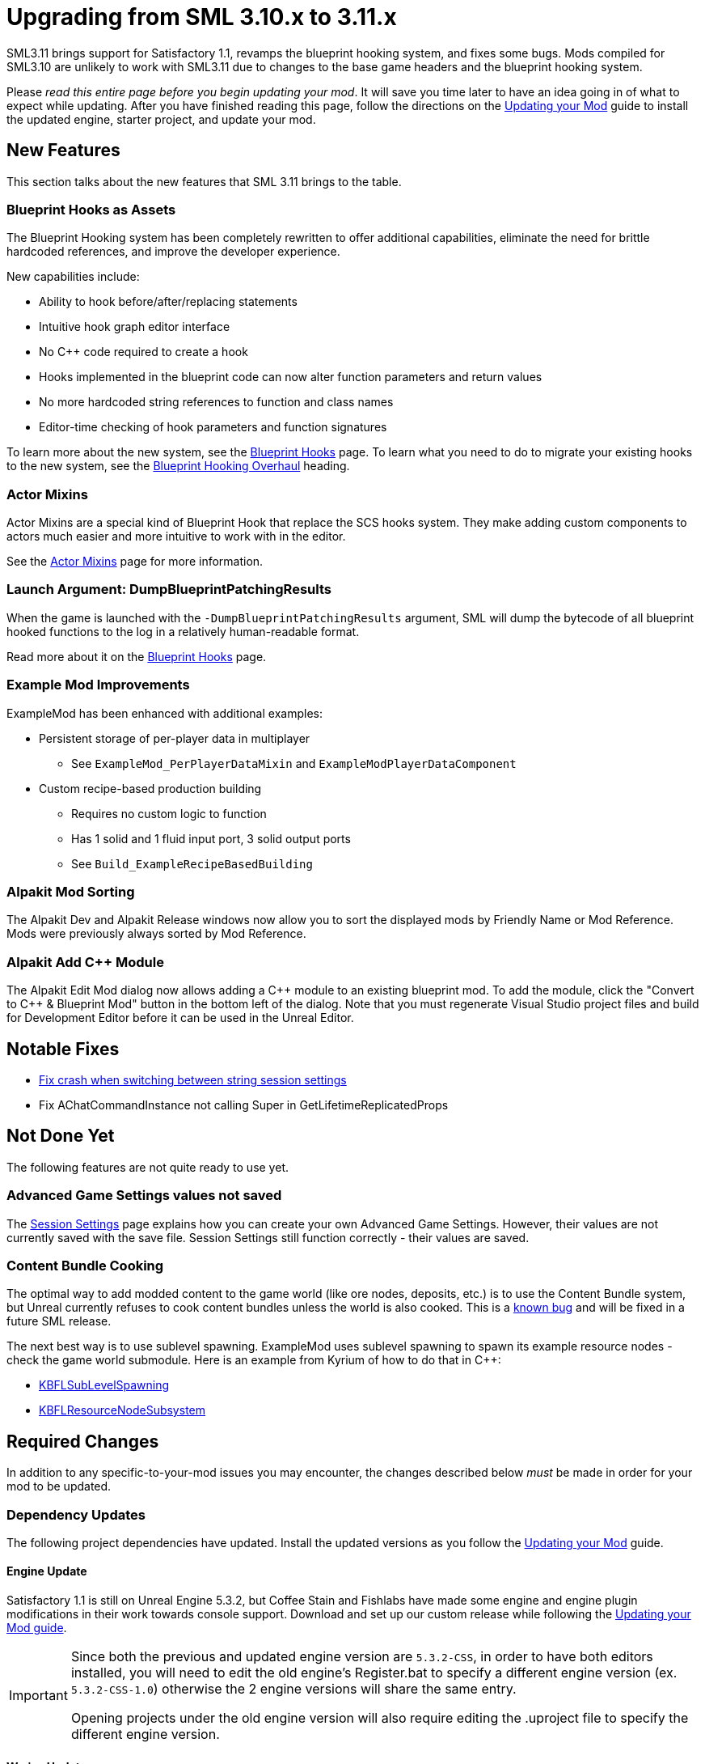 = Upgrading from SML 3.10.x to 3.11.x

SML3.11 brings support for Satisfactory 1.1,
revamps the blueprint hooking system,
and fixes some bugs.
Mods compiled for SML3.10 are unlikely to work with SML3.11 due to changes to the base game headers and the blueprint hooking system.

Please _read this entire page before you begin updating your mod_.
It will save you time later to have an idea going in of what to expect while updating.
After you have finished reading this page,
follow the directions on the
xref:Development/UpdatingToNewVersions.adoc[Updating your Mod]
guide to install the updated engine, starter project, and update your mod.

== New Features

This section talks about the new features that SML 3.11 brings to the table.

=== Blueprint Hooks as Assets

The Blueprint Hooking system has been completely rewritten to offer additional capabilities,
eliminate the need for brittle hardcoded references,
and improve the developer experience.

New capabilities include:

- Ability to hook before/after/replacing statements
- Intuitive hook graph editor interface
- No {cpp} code required to create a hook
- Hooks implemented in the blueprint code can now alter function parameters and return values
- No more hardcoded string references to function and class names
- Editor-time checking of hook parameters and function signatures

To learn more about the new system,
see the xref:Development/ModLoader/BlueprintHooks.adoc[Blueprint Hooks] page.
To learn what you need to do to migrate your existing hooks to the new system, see the
link:#BlueprintHookingOverhaul[Blueprint Hooking Overhaul] heading.

=== Actor Mixins

Actor Mixins are a special kind of Blueprint Hook that replace the SCS hooks system.
They make adding custom components to actors much easier and more intuitive to work with in the editor.

See the xref:Development/ModLoader/ActorMixins.adoc[Actor Mixins] page for more information.

=== Launch Argument: DumpBlueprintPatchingResults

When the game is launched with the `-DumpBlueprintPatchingResults` argument,
SML will dump the bytecode of all blueprint hooked functions to the log in a relatively human-readable format.

Read more about it on the xref:Development/ModLoader/BlueprintHooks.adoc#ViewingBlueprintFunctionImplementations[Blueprint Hooks] page.

=== Example Mod Improvements

ExampleMod has been enhanced with additional examples:

* Persistent storage of per-player data in multiplayer
** See `ExampleMod_PerPlayerDataMixin` and `ExampleModPlayerDataComponent`
* Custom recipe-based production building
** Requires no custom logic to function
** Has 1 solid and 1 fluid input port, 3 solid output ports
** See `Build_ExampleRecipeBasedBuilding`

=== Alpakit Mod Sorting

The Alpakit Dev and Alpakit Release windows now allow you to sort the displayed mods by Friendly Name or Mod Reference.
Mods were previously always sorted by Mod Reference.

=== Alpakit Add {cpp} Module

The Alpakit Edit Mod dialog now allows adding a {cpp} module to an existing blueprint mod.
To add the module, click the "Convert to C++ & Blueprint Mod" button in the bottom left of the dialog.
Note that you must regenerate Visual Studio project files and build for Development Editor before it can be used in the Unreal Editor.

== Notable Fixes

- link:https://github.com/satisfactorymodding/SatisfactoryModLoader/pull/357[Fix crash when switching between string session settings]
- Fix AChatCommandInstance not calling Super in GetLifetimeReplicatedProps

== Not Done Yet

The following features are not quite ready to use yet.

=== Advanced Game Settings values not saved

The xref:Development/ModLoader/SessionSettings.adoc[Session Settings] page
explains how you can create your own Advanced Game Settings.
However, their values are not currently saved with the save file.
Session Settings still function correctly - their values are saved.

=== Content Bundle Cooking

The optimal way to add modded content to the game world (like ore nodes, deposits, etc.)
is to use the Content Bundle system,
but Unreal currently refuses to cook content bundles unless the world is also cooked.
This is a https://github.com/satisfactorymodding/SatisfactoryModLoader/issues/155[known bug]
and will be fixed in a future SML release.

The next best way is to use sublevel spawning.
ExampleMod uses sublevel spawning to spawn its example resource nodes - check the game world submodule.
Here is an example from Kyrium of how to do that in {cpp}:

* https://github.com/Satisfactory-KMods/KBFL/blob/d21381de3621d25f063ecfbf24b5d35533da4357/Source/KBFL/Private/Subsystems/ResourceNodes/KBFLSubLevelSpawning.cpp#L41[KBFLSubLevelSpawning]
* https://github.com/Satisfactory-KMods/KBFL/blob/d21381de3621d25f063ecfbf24b5d35533da4357/Source/KBFL/Private/Subsystems/KBFLResourceNodeSubsystem.cpp#L67[KBFLResourceNodeSubsystem]

== Required Changes

In addition to any specific-to-your-mod issues you may encounter,
the changes described below _must_ be made in order for your mod to be updated.

=== Dependency Updates

The following project dependencies have updated.
Install the updated versions as you follow the xref:Development/UpdatingToNewVersions.adoc[Updating your Mod] guide.

==== Engine Update

Satisfactory 1.1 is still on Unreal Engine 5.3.2,
but Coffee Stain and Fishlabs have made some engine and engine plugin modifications
in their work towards console support.
Download and set up our custom release while following the
xref:Development/UpdatingToNewVersions.adoc[Updating your Mod guide].

[IMPORTANT]
====
Since both the previous and updated engine version are `5.3.2-CSS`, in order to have both editors installed,
you will need to edit the old engine's Register.bat to specify a different engine version (ex. `5.3.2-CSS-1.0`)
otherwise the 2 engine versions will share the same entry.

Opening projects under the old engine version will also require editing the .uproject file to specify the different engine version.
====

==== Wwise Update

CSS has also updated to a newer version of Wwise.
The xref:Development/BeginnersGuide/dependencies.adoc#_wwise[Dependencies page Wwise instructions]
lists the new Wwise version and guides you through integrating it into your project as you follow the
xref:Development/UpdatingToNewVersions.adoc[Updating your Mod guide].

=== Generate Wwise Sound Banks

If you see the "GeneratedSoundBanks folder does not seem to be set. Would you like to open the settings window to set it?" message, use the Wwise editor to
xref:Development/BeginnersGuide/project_setup.adoc#Wwise_GenerateBanks[manually generate sound banks once],
You should not need to do this again unless you create a new Wwise project or use Wwise systems in your mod.

== Additional Changes

You might not be affected by these changes,
but we'd like to draw extra attention to them.

=== CppStandard20

If one of your mods uses {cpp} and you haven't already added `CppStandard = CppStandardVersion.Cpp20;` to its `Build.cs` file,
this update will likely require you to do so.
See the Alpakit template in `Mods\Alpakit\Templates\CPPAndBlueprintBlank` for an example.

=== FChatMessageStruct Changes

The base-game FChatMessageStruct has changed in the following ways:

- Now uses FText field `MessageText` instead of FString field `Message`.
- Now uses field `MessageSenderColor` instead of `CachedColor`.

[id="BlueprintHookingOverhaul"]
== Blueprint Hooking Overhaul

=== {cpp} Blueprint Function Hooking Removal

The previous FBlueprintHookManager system (`FBlueprintHookManager::HookBlueprintFunction`) has been replaced with the new Blueprint Hook system.
The old system cannot coexist with the new system, so you must migrate as part of this update.

Because the {cpp} side is unaware of the structure of assets defined on the blueprint side,
{cpp}-implemented blueprint hooks were always in a messy and brittle state
of requiring lots of reflection and hardcoded assumptions to work.
The only way to mitigate this brittleness was to have the hook call a blueprint-implemented function.

The new system removes the middleman by having blueprint hooks defined and implemented on the asset side,
giving them full knowledge of asset structure.
It can also do matching instead of just specifying an instruction index, and can insert the hook before/after/replacing the existing statement.

See xref:Development/Migration/BpHookMigrationGuide.adoc[Blueprint Hook Migration Guide]

=== Bind on BPFunction Node Removal

The Bind on BPFunction node offered by the old hooking system has been removed.

The old system was exceedingly limited in that you could never get function parameters or influence return values
- you only had access to the object instance calling the function.
The new system allows you to get the function parameters and modify the function behavior like was already possible with hooks implemented in {cpp} in the old system.

Instead of a Bind on BPFunction node, move the event and hook definition to a Blueprint Hook asset.
This process is covered in the xref:Development/Migration/BpHookMigrationGuide.adoc[Blueprint Hook Migration Guide].

=== Widget Blueprint Hooks: Inline Widget Template Removal

This feature was removed due to bugs in the editor causing the template configuration system to not appear under many circumstances.
You may have not even known it existed as a result.

Instead of the inline template, make one-off widgets that contain the widget you wanted to customize, using that extra 'layer of widget' to set the template options.

=== Simple Construction Script Hook Removal

Simple Construction Script Hooks have been removed in favor of the new Actor Mixins system.

The data used to set up existing SCS hooks is still visible in the editor,
but the SCS hooks themselves are not functional,
and the creation of new SCS hooks is disabled.

For more info, see the xref:Development/Migration/ScsMigrationGuide.adoc[SCS Hook Migration Guide].

[IMPORTANT]
====
Some devs have reported issues with Actor Mixins applying on level streamed actors.
Please report any issues you encounter with Actor Mixins on the Discord.
====

== Complete Changelog

The full list containing every changed file and asset can be viewed using GitHub's Compare Changes feature:
https://github.com/satisfactorymodding/SatisfactoryModLoader/compare/v3.11.0...v3.10.0
